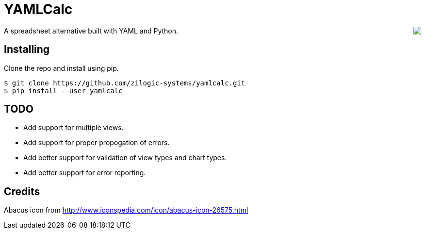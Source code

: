 = YAMLCalc

++++++
<img src="icon.png" align="right"/>
++++++

A spreadsheet alternative built with YAML and Python.

== Installing

Clone the repo and install using pip.

------
$ git clone https://github.com/zilogic-systems/yamlcalc.git
$ pip install --user yamlcalc
------

== TODO

  * Add support for multiple views.
  * Add support for proper propogation of errors.
  * Add better support for validation of view types and chart types.
  * Add better support for error reporting.

== Credits

Abacus icon from http://www.iconspedia.com/icon/abacus-icon-26575.html
